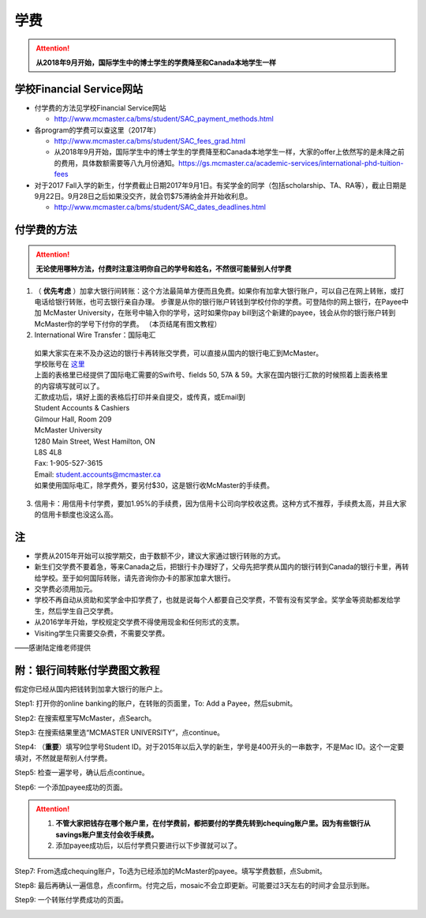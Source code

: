 ﻿学费
==========
.. attention::
   **从2018年9月开始，国际学生中的博士学生的学费降至和Canada本地学生一样**

学校Financial Service网站
-----------------------------------------------------------------
- 付学费的方法见学校Financial Service网站 

  - http://www.mcmaster.ca/bms/student/SAC_payment_methods.html
- 各program的学费可以查这里（2017年）

  - http://www.mcmaster.ca/bms/student/SAC_fees_grad.html
  - 从2018年9月开始，国际学生中的博士学生的学费降至和Canada本地学生一样，大家的offer上依然写的是未降之前的费用，具体数额需要等八九月份通知。https://gs.mcmaster.ca/academic-services/international-phd-tuition-fees
- 对于2017 Fall入学的新生，付学费截止日期2017年9月1日。有奖学金的同学（包括scholarship、TA、RA等），截止日期是9月22日。9月28日之后如果没交齐，就会罚$75滞纳金并开始收利息。 

  - http://www.mcmaster.ca/bms/student/SAC_dates_deadlines.html 

付学费的方法
-------------------------------------------
.. attention::
   **无论使用哪种方法，付费时注意注明你自己的学号和姓名，不然很可能替别人付学费**

1) （ **优先考虑** ）加拿大银行间转账：这个方法最简单方便而且免费。如果你有加拿大银行账户，可以自己在网上转账，或打电话给银行转账，也可去银行亲自办理。 步骤是从你的银行账户转钱到学校付你的学费。可登陆你的网上银行，在Payee中加 McMaster University，在账号中输入你的学号，这时如果你pay bill到这个新建的payee，钱会从你的银行账户转到McMaster你的学号下付你的学费。 （本页结尾有图文教程）

2) International Wire Transfer：国际电汇

 | 如果大家实在来不及办这边的银行卡再转账交学费，可以直接从国内的银行电汇到McMaster。
 | 学校账号在 `这里`_
 | 上面的表格里已经提供了国际电汇需要的Swift号、fields 50, 57A & 59。大家在国内银行汇款的时候照着上面表格里的内容填写就可以了。
 | 汇款成功后，填好上面的表格后打印并亲自提交，或传真，或Email到 
 | Student Accounts & Cashiers 
 | Gilmour Hall, Room 209 
 | McMaster University 
 | 1280 Main Street, West Hamilton, ON 
 | L8S 4L8 
 | Fax: 1-905-527-3615 
 | Email: student.accounts@mcmaster.ca
 | 如果使用国际电汇，除学费外，要另付$30，这是银行收McMaster的手续费。 

3) 信用卡：用信用卡付学费，要加1.95%的手续费，因为信用卡公司向学校收这费。这种方式不推荐，手续费太高，并且大家的信用卡额度也没这么高。

注
----------------------
- 学费从2015年开始可以按学期交，由于数额不少，建议大家通过银行转账的方式。 
- 新生们交学费不要着急，等来Canada之后，把银行卡办理好了，父母先把学费从国内的银行转到Canada的银行卡里，再转给学校。至于如何国际转账，请先咨询你办卡的那家加拿大银行。
- 交学费必须用加元。
- 学校不再自动从资助和奖学金中扣学费了，也就是说每个人都要自己交学费，不管有没有奖学金。奖学金等资助都发给学生，然后学生自己交学费。
- 从2016学年开始，学校规定交学费不得使用现金和任何形式的支票。
- Visiting学生只需要交杂费，不需要交学费。

——感谢陆定维老师提供

附：银行间转账付学费图文教程 
----------------------------------------------------------------------
假定你已经从国内把钱转到加拿大银行的账户上。 

Step1: 打开你的online banking的账户，在转账的页面里，To: Add a Payee，然后submit。 

.. image:: /resource/XueFei/XueFei_payee_01.png

Step2: 在搜索框里写McMaster，点Search。 

.. image:: /resource/XueFei/XueFei_payee_02.png
 
Step3: 在搜索结果里选“MCMASTER UNIVERSITY”，点continue。 
 
.. image:: /resource/XueFei/XueFei_payee_03.png

Step4: （**重要**）填写9位学号Student ID。对于2015年以后入学的新生，学号是400开头的一串数字，不是Mac ID。这个一定要填对，不然就是帮别人付学费。 

.. image:: /resource/XueFei/XueFei_payee_04.png
 
Step5: 检查一遍学号，确认后点continue。 

.. image:: /resource/XueFei/XueFei_payee_05.png
 
Step6: 一个添加payee成功的页面。 

.. image:: /resource/XueFei/XueFei_payee_06.png

.. attention::
  1. **不管大家把钱存在哪个账户里，在付学费前，都把要付的学费先转到chequing账户里。因为有些银行从savings账户里支付会收手续费。** 
  2. 添加payee成功后，以后付学费只要进行以下步骤就可以了。

Step7: From选成chequing账户，To选为已经添加的McMaster的payee。填写学费数额，点Submit。 

.. image:: /resource/XueFei/XueFei_payee_07.png

Step8: 最后再确认一遍信息，点confirm。付完之后，mosaic不会立即更新。可能要过3天左右的时间才会显示到账。 

.. image:: /resource/XueFei/XueFei_payee_08.png

Step9: 一个转账付学费成功的页面。

.. image:: /resource/XueFei/XueFei_payee_09.png


.. _这里: http://www.mcmaster.ca/bms/student/pdf/Student%20CIBC%20direct%20deposit%20mar15.pdf